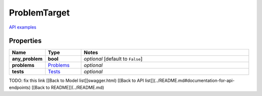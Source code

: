 ProblemTarget
#########

`API examples <../../teamcity_models/ProblemTarget.html>`_

Properties
----------
.. list-table::
   :widths: 15 15 70
   :header-rows: 1

   * - Name
     - Type
     - Notes
   * - **any_problem**
     - **bool**
     - `optional` [default to ``False``]
   * - **problems**
     -  `Problems <./Problems.html>`_
     - `optional` 
   * - **tests**
     -  `Tests <./Tests.html>`_
     - `optional` 


TODO: fix this link
[[Back to Model list]]swagger.html) [[Back to API list]](../README.md#documentation-for-api-endpoints) [[Back to README]](../README.md)


